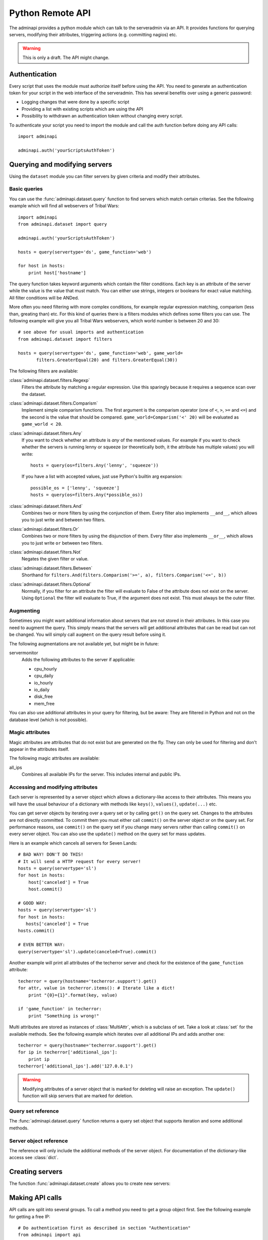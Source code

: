 Python Remote API
=================

The adminapi provides a python module which can talk to the serveradmin via an
API. It provides functions for querying servers, modifying their attributes,
triggering actions (e.g. committing nagios) etc.

.. warning::
   This is only a draft. The API might change.

Authentication
--------------

Every script that uses the module must authorize itself before using the API.
You need to generate an authentication token for your script in the web
interface of the serveradmin. This has several benefits over using a generic
password:

* Logging changes that were done by a specific script
* Providing a list with existing scripts which are using the API
* Possibility to withdrawn an authentication token without changing every script.

To authenticate your script you need to import the module and call the auth
function before doing any API calls::
   
   import adminapi

   adminapi.auth('yourScriptsAuthToken')

Querying and modifying servers
------------------------------

Using the ``dataset`` module you can filter servers by given criteria and
modify their attributes.

Basic queries
^^^^^^^^^^^^^

You can use the :func:`adminapi.dataset.query` function to find servers which
match certain criterias. See the following example which will find all
webservers of Tribal Wars::
   
   import adminapi
   from adminapi.dataset import query
   
   adminapi.auth('yourScriptsAuthToken')

   hosts = query(servertype='ds', game_function='web')

   for host in hosts:
       print host['hostname']
   
The query function takes keyword arguments which contain the filter conditions.
Each key is an attribute of the server while the value is the value that must
match. You can either use strings, integers or booleans for exact value matching.
All filter conditions will be ANDed.

More often you need filtering with more complex conditions, for example regular
expression matching, comparism (less than, greating than) etc. For this kind
of queries there is a filters modules which defines some filters you can use.
The following example will give you all Tribal Wars webservers, which world
number is between 20 and 30::
   
   # see above for usual imports and authentication
   from adminapi.dataset import filters

   hosts = query(servertype='ds', game_function='web', game_world=
          filters.GreaterEqual(20) and filters.GreaterEqual(30))

The following filters are available:

:class:`adminapi.dataset.filters.Regexp`
   Filters the attribute by matching a regular expression. Use this sparingly
   because it requires a sequence scan over the dataset.

:class:`adminapi.dataset.filters.Comparism`
   Implement simple comparism functions. The first argument is the comparism
   operator (one of ``<``, ``>``, ``>=`` and ``<=``) and the second is the
   value that should be compared. ``game_world=Comparism('<' 20)`` will be
   evaluated as ``game_world < 20``.

:class:`adminapi.dataset.filters.Any`
   If you want to check whether an attribute is *any* of the mentioned
   values. For example if you want to check whether the servers is running
   lenny or squeeze (or theoretically both, it the attribute has multiple
   values) you will write::
      
      hosts = query(os=filters.Any('lenny', 'squeeze'))

   If you have a list with accepted values, just use Python's builtin arg
   expansion::
      
      possible_os = ['lenny', 'squeeze']
      hosts = query(os=filters.Any(*possible_os))

:class:`adminapi.dataset.filters.And`
   Combines two or more filters by using the conjunction of them. Every filter
   also implements ``__and__``, which allows you to just write ``and`` between
   two filters.

:class:`adminapi.dataset.filters.Or`
   Combines two or more filters by using the disjunction of them. Every filter
   also implements ``__or__``, which allows you to just write ``or`` between
   two filters.

:class:`adminapi.dataset.filters.Not`
   Negates the given filter or value.

:class:`adminapi.dataset.filters.Between`
   Shorthand for ``filters.And(filters.Comparism('>=', a), filters.Comparism('<=', b))``

:class:`adminapi.dataset.filters.Optional`
   Normally, if you filter for an attribute the filter will evaluate to False
   of the attribute does not exist on the server. Using ``Optional`` the
   filter will evaluate to True, if the argument does not exist. This must
   always be the outer filter.

.. _python-api-augmenting:

Augmenting
^^^^^^^^^^

Sometimes you might want additional information about servers that are not
stored in their attributes. In this case you need to augment the query. This
simply means that the servers will get additional attributes that can be
read but can not be changed. You will simply call ``augment`` on the query
result before using it.

The following augmentations are not available yet, but might be in future:

servermonitor
   Adds the following attributes to the server if applicable:
   
   * cpu_hourly
   * cpu_daily
   * io_hourly
   * io_daily
   * disk_free
   * mem_free

You can also use additional attributes in your query for filtering, but be
aware: They are filtered in Python and not on the database level (which is not
possible).


Magic attributes
^^^^^^^^^^^^^^^^

Magic attributes are attributes that do not exist but are generated on the
fly. They can only be used for filtering and don't appear in the attributes
itself.

The following magic attributes are available:

all_ips
   Combines all available IPs for the server. This includes internal and
   public IPs.


Accessing and modifying attributes
^^^^^^^^^^^^^^^^^^^^^^^^^^^^^^^^^^

Each server is represented by a server object which allows a dictionary-like
access to their attributes. This means you will have the usual behaviour of
a dictionary with methods like ``keys()``, ``values()``, ``update(...)`` etc.

You can get server objects by iterating over a query set or by calling
``get()`` on the query set. Changes to the attributes are not directly
committed. To commit them you must either call ``commit()`` on the server
object or on the query set. For performance reasons, use ``commit()`` on the
query set if you change many servers rather than calling ``commit()`` on every
server object. You can also use the ``update()`` method on the query set for
mass updates.

Here is an example which cancels all servers for Seven Lands::
   
   # BAD WAY! DON'T DO THIS!
   # It will send a HTTP request for every server!
   hosts = query(servertype='sl')
   for host in hosts:
       host['canceled'] = True
       host.commit()

   # GOOD WAY:
   hosts = query(servertype='sl')
   for host in hosts:
      hosts['canceled'] = True
   hosts.commit()

   # EVEN BETTER WAY:
   query(servertype='sl').update(canceled=True).commit()

Another example will print all attributes of the techerror server and check
for the existence of the ``game_function`` attribute::
   
   techerror = query(hostname='techerror.support').get()
   for attr, value in techerror.items(): # Iterate like a dict!
       print "{0}={1}".format(key, value)

   if 'game_function' in techerror:
       print "Something is wrong!" 

Multi attributes are stored as instances of :class:`MultiAttr`, which is a
subclass of set. Take a look at :class:`set` for the available methods. See the
following example which iterates over all additional IPs and adds another one::
   
   techerror = query(hostname='techerror.support').get()
   for ip in techerror['additional_ips']:
       print ip
   techerror['additional_ips'].add('127.0.0.1')

.. warning::
   Modifying attributes of a server object that is marked for deleting will
   raise an exception. The ``update()`` function will skip servers that
   are marked for deletion.

Query set reference
^^^^^^^^^^^^^^^^^^^

The :func:`adminapi.dataset.query` function returns a query set object that
supports iteration and some additional methods.

.. class:: QuerySet
   
   .. method:: QuerySet.__iter__()
      
      Return an iterator that can be used to iterate over the query set. The
      result itself is cached, iterating several times will not hit the
      database again. You usually don't call this function directly but use
      the class' object in a for-loop.

   .. method:: QuerySet.__len__()
      
      Return the number of servers that where returned. This will fetch all
      results, use ``count()`` if you just want the number but not any
      results.

   .. method:: augment(*augmentations)
      
      This will augment the query set by additional attributes. See
      :ref:`python-api-augmenting`

   .. method:: restrict(*attrs)
      
      Use this method to only load a restricted set of attributes. This can be
      done for performance reasons. Note: You need to fetch the attributes
      you want to change e.g. add them to the arguments of this methods.
      See the following example, which will only fetch hostname and internal
      ip for all servers::
         
         hosts = query().restrict('hostname', 'internal_ip')

   .. method:: count()

      Return the number of servers that are matched by the query. Does not
      fetch the results.

   .. method:: get()
      
      Return the first server in the query set but only if there is just one
      server in the query set. Otherwise you will get an exception.
      #FIXME: Decide kind of exception
   
   .. method:: is_dirty()
      
      Return True, if the query set contains a server object which has
      uncomitted changes, False otherwise.

   .. method:: commit(skip_validation=False, force_changes=False)
      
      Commit the changes that were done by modifying the attributes of
      servers in the query set. Please note: This will only affect
      servers that were accessed through this query set!

      If ``skip_validation`` is ``True`` it will neither validate regular
      expressions nor whether the attribute is required.

      If ``force_changes`` is ``True`` it will overrride any changes
      which were done in the meantime.
   
   .. method:: rollback()
      
      Rollback all changes on all servers in the query set. If the server is
      marked for deletion, this will be undone too.

   .. method:: delete()
      
      Marks all server in the query set for deletion. You need to commit
      to execute the deletion.

      .. warning::
         This is a weapon of mass destruction. Test your script carefully
         before using this method!

   .. method:: update(**attrs)
      
      Mass update for all servers in the query set using keyword args.
      Example: You want to cancel all Seven Land servers::
         
         query(servertype='sl').update(canceled=True)

      This method will skip servers that are marked for deletion.

      You still have to commit this change.

   .. method:: print_list(attr='hostname', file=sys.stdout)
      
      Print a list with all servers in the query set. This will look like::

      * en1db.gp
      * en2db.gp
      * en3db.gp

   .. method:: print_table(*attrs, file=sys.stdout)
   
      Print a table with given attributes, for example::
      
         query(servertype='ds').print_table('hostname', 'game_function')

      will print the following table::
         
         +-----------+---------------+
         | hostname  | game_function |
         +-----------+---------------+
         | ae0db1.ds | db1           |
         | ae0l1.ds  | web           |
         | ae0l2.ds  | web           |
         +-----------+---------------+

   .. method:: print_changes(title=lambda x: x['hostname'], file=sys.stdout)
      
      Prints all changes of all servers in this query set. For the behavior
      of title, see :func:`ServerObject.print_changes`.

      Example output after changing ``os`` to ``squeeze``::
         
         techerror.support
         -----------------
         
         +-----------+-----------+-----------+
         | Attribute | Old value | New value |
         +-----------+-----------+-----------+
         | os        | lenny     | squeeze   |
         +-----------+-----------+-----------+

.. *** this line fixes vim syntax highlighting

Server object reference
^^^^^^^^^^^^^^^^^^^^^^^

The reference will only include the additional methods of the server object.
For documentation of the dictionary-like access see :class:`dict`.

.. class:: ServerObject

   .. attribute:: old_values
      
      Dictionary which contains the values of the attributes before
      they were changed.
   
   .. method:: is_dirty()
      
      Return True, if the server object has uncomitted changes, False
      otherwise.

   .. method:: is_deleted()
      
      Return True, if the server object is marked for deletion.
   
   .. method:: commit(skip_validation=False, force_changes=False)
      
      Commit changes that were done in this server object. See documentation
      on the queryset for ``skip_validation`` and ``force_changes``.

   .. method:: rollback()
      
      Rollback all changes on the server object. If the server is marked for
      deletion, this will be undone too.

   .. method:: delete()

      Mark the server for deletion. You need to commit to delete it.

   .. method:: print_table(*attrs, file=sys.stdout)
      
      Print a table with with given attributes. If no arguments are given,
      then all attributes are used. Example::
         
         +-----------+-------------------+
         | Attribute | Value             |
         +-----------+-------------------+
         | hostname  | techerror.support |
         | os        | lenny             |
         |         [...]                 |
         | webserver | nginx             |
         +-----------+-------------------+

   .. method:: print_changes(title=None, file=sys.stdout)
      
      Prints all changes of the server object, for example::
      
         techerror = query(hostname='techerror.support').get()
         techerror['os'] = 'squeeze'
         techerror.print_changes()

      will print::
         
         +-----------+-----------+-----------+
         | Attribute | Old value | New value |
         +-----------+-----------+-----------+
         | os        | lenny     | squeeze   |
         +-----------+-----------+-----------+

      Title can be either a string, a function or ``None``. If it is a string
      it will simply print it. If it is a function it calls the function with
      the server object as argument and expects a string as return value which
      will be printed. If title is ``None``, no title will be printed.

      Please note: There are no changes after committing!

.. *** this line fixes vim syntax highlighting

Creating servers
----------------

The function :func:`adminapi.dataset.create` allows you to create new servers:

.. function:: create(attributes, skip_validation=False, fill_defaults=True, fill_defaults_all=False)
   
   :param attributes: A dictionary with the attributes of the server.
   :param skip_validation: Will skip regular expression and required validation.
   :param fill_defaults: Automatically fill it the default if the attribute is
                         required.
   :param fill_defaults_all: Like ``fill_defaults``, but also fill attributes
                             with defaults which are not required.
   :return: The server (``ServerObject``) that was created with all attributes
            (given and filled attributes)

Making API calls
----------------

API calls are split into several groups. To call a method you need to get a
group object first. See the following example for getting a free IP::
   
   # Do authentication first as described in section "Authentication"
   from adminapi import api

   ip = api.get('ip')
   free_ip = ip.get_free('af03.ds.fr', reserve=False)

You will find a list of available API functions in the admin tool.
